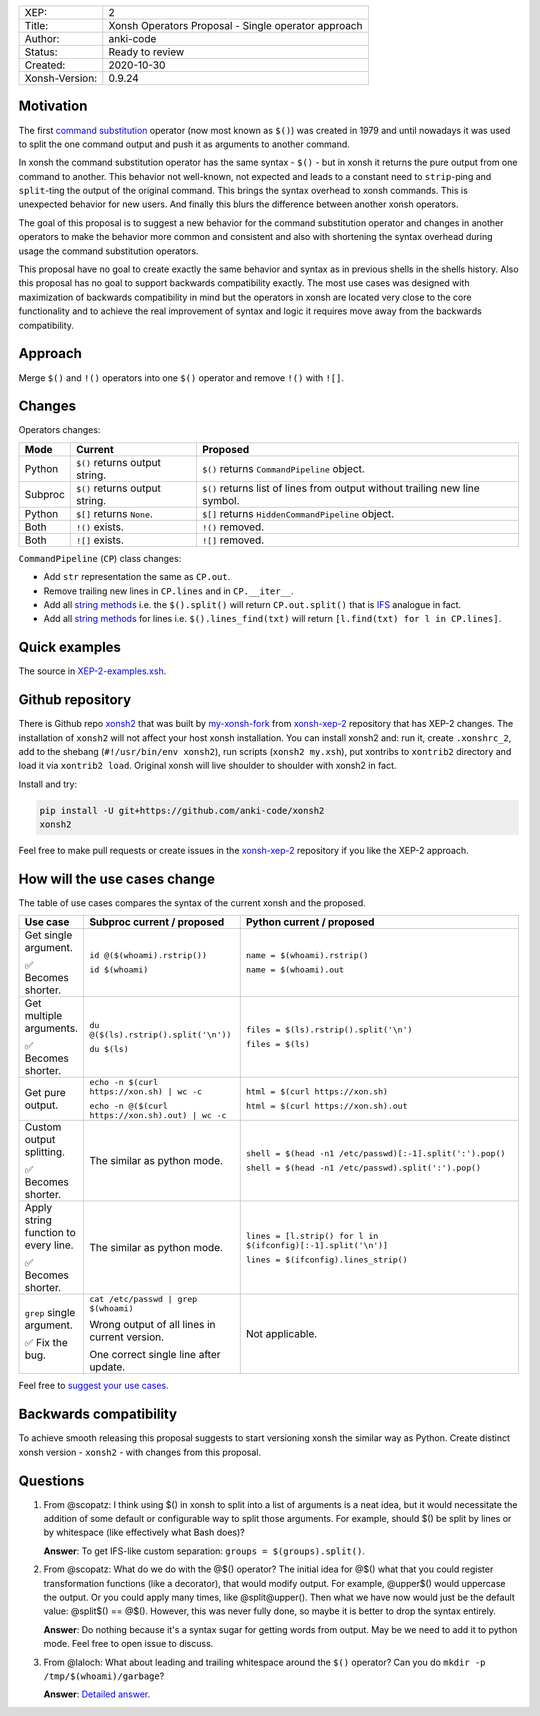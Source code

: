 
.. list-table::

  * - XEP:
    - 2
  * - Title:
    - Xonsh Operators Proposal - Single operator approach
  * - Author:
    - anki-code
  * - Status:
    - Ready to review
  * - Created:
    - 2020-10-30
  * - Xonsh-Version:
    - 0.9.24

Motivation
**********

The first `command substitution <https://en.wikipedia.org/wiki/Command_substitution>`_ operator (now most known as ``$()``)
was created in 1979 and until nowadays it was used to split the one command output and push it as arguments to another command.

In xonsh the command substitution operator has the same syntax - ``$()`` - but in xonsh it returns the pure output from
one command to another. This behavior not well-known, not expected and leads to a constant need to ``strip``-ping
and ``split``-ting the output of the original command. This brings the syntax overhead to xonsh commands. This is unexpected
behavior for new users. And finally this blurs the difference between another xonsh operators.

The goal of this proposal is to suggest a new behavior for the command substitution operator and changes in another
operators to make the behavior more common and consistent and also with shortening the syntax overhead during usage
the command substitution operators.

This proposal have no goal to create exactly the same behavior and syntax as in previous shells in the shells history.
Also this proposal has no goal to support backwards compatibility exactly. The most use cases was designed with
maximization of backwards compatibility in mind but the operators in xonsh are located very close to the core
functionality and to achieve the real improvement of syntax and logic it requires move away from the backwards compatibility.


Approach
********

Merge ``$()`` and ``!()`` operators into one ``$()`` operator and remove ``!()`` with ``![]``.

Changes
*******

Operators changes:

.. list-table::
    :header-rows: 1

    * - Mode
      - Current
      - Proposed

    * - Python
      - ``$()`` returns output string.
      - ``$()`` returns ``CommandPipeline`` object.

    * - Subproc
      - ``$()`` returns output string.
      - ``$()`` returns list of lines from output without trailing new line symbol.

    * - Python
      - ``$[]`` returns ``None``.
      - ``$[]`` returns ``HiddenCommandPipeline`` object.

    * - Both
      - ``!()`` exists.
      - ``!()`` removed.

    * - Both
      - ``![]`` exists.
      - ``![]`` removed.

``CommandPipeline`` (``CP``) class changes:

* Add ``str`` representation the same as ``CP.out``.

* Remove trailing new lines in ``CP.lines`` and in ``CP.__iter__``.

* Add all `string methods <https://docs.python.org/3/library/stdtypes.html#string-methods>`_
  i.e. the ``$().split()`` will return ``CP.out.split()`` that is `IFS <https://bash.cyberciti.biz/guide/$IFS>`_ analogue in fact.

* Add all `string methods <https://docs.python.org/3/library/stdtypes.html#string-methods>`_
  for lines i.e. ``$().lines_find(txt)`` will return ``[l.find(txt) for l in CP.lines]``.

Quick examples
**************

.. image:: xop-2.png

The source in `XEP-2-examples.xsh <XEP-2-examples.xsh>`_.

Github repository
*****************

There is Github repo `xonsh2 <https://github.com/anki-code/xonsh2>`_ that was built by `my-xonsh-fork <https://github.com/anki-code/my-xonsh-fork>`_
from `xonsh-xep-2 <https://github.com/anki-code/xonsh-xep-2>`_ repository that has XEP-2 changes. The installation of ``xonsh2``
will not affect your host xonsh installation. You can install xonsh2 and: run it, create ``.xonshrc_2``, add to
the shebang (``#!/usr/bin/env xonsh2``), run scripts (``xonsh2 my.xsh``), put xontribs to ``xontrib2`` directory
and load it via ``xontrib2 load``. Original xonsh will live shoulder to shoulder with xonsh2 in fact.

Install and try:

.. code-block:: bash

    pip install -U git+https://github.com/anki-code/xonsh2
    xonsh2

Feel free to make pull requests or create issues in the `xonsh-xep-2 <https://github.com/anki-code/xonsh-xep-2>`_
repository if you like the XEP-2 approach.

How will the use cases change
*****************************

The table of use cases compares the syntax of the current xonsh and the proposed.

.. list-table::
    :widths: 5 30 60
    :header-rows: 1

    * - Use case
      - Subproc current / proposed
      - Python current / proposed

    * - Get single argument.

        ✅ Becomes shorter.

      - ``id @($(whoami).rstrip())``
      
        ``id $(whoami)``
      - ``name = $(whoami).rstrip()``     
            
        ``name = $(whoami).out``
        
    * - Get multiple arguments.

        ✅ Becomes shorter.

      - ``du @($(ls).rstrip().split('\n'))``
      
        ``du $(ls)``
      - ``files = $(ls).rstrip().split('\n')``
            
        ``files = $(ls)``

    * - Get pure output.

      - ``echo -n $(curl https://xon.sh) | wc -c``
      
        ``echo -n @($(curl https://xon.sh).out) | wc -c``
      - ``html = $(curl https://xon.sh)``     
            
        ``html = $(curl https://xon.sh).out``

    * - Custom output splitting.

        ✅ Becomes shorter.

      - The similar as python mode.
      - ``shell = $(head -n1 /etc/passwd)[:-1].split(':').pop()``

        ``shell = $(head -n1 /etc/passwd).split(':').pop()``

    * - Apply string function to every line.

        ✅ Becomes shorter.

      - The similar as python mode.
      - ``lines = [l.strip() for l in $(ifconfig)[:-1].split('\n')]``

        ``lines = $(ifconfig).lines_strip()``

    * - ``grep`` single argument.

        ✅ Fix the bug.

      - ``cat /etc/passwd | grep $(whoami)``

        Wrong output of all lines in current version.

        One correct single line after update.

      - Not applicable.



Feel free to `suggest your use cases <https://github.com/anki-code/xonsh-operators-proposal/issues>`_.


Backwards compatibility
***********************

To achieve smooth releasing this proposal suggests to start versioning xonsh the similar way as Python.
Create distinct xonsh version - ``xonsh2`` - with changes from this proposal.

Questions
*********

1. From @scopatz: I think using $() in xonsh to split into a list of arguments is a neat idea,
   but it would necessitate the addition of some default or configurable way to split those arguments.
   For example, should $() be split by lines or by whitespace (like effectively what Bash does)?

   **Answer**: To get IFS-like custom separation: ``groups = $(groups).split()``.

2. From @scopatz: What do we do with the @$() operator? The initial idea for @$() what that you could register
   transformation functions (like a decorator), that would modify output. For example, @upper$() would uppercase
   the output. Or you could apply many times, like @split@upper(). Then what we have now would just be the default
   value: @split$() == @$(). However, this was never fully done, so maybe it is better to drop the syntax entirely.

   **Answer**: Do nothing because it's a syntax sugar for getting words from output. May be we need to add it to
   python mode. Feel free to open issue to discuss.

3. From @laloch: What about leading and trailing whitespace around the ``$()`` operator?
   Can you do ``mkdir -p /tmp/$(whoami)/garbage``?

   **Answer**: `Detailed answer <https://github.com/anki-code/xonsh-operators-proposal/issues/2#issuecomment-720000359>`_.


